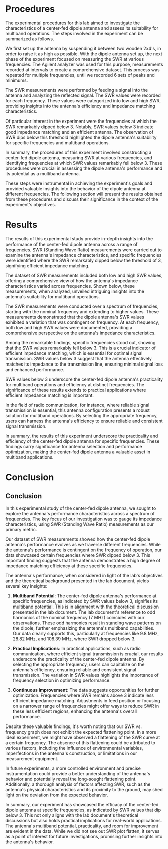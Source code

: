 #+latex_class: article
#+latex_class_options: [12pt, a4paper]
#+latex_header: \usepackage[letterpaper]{geometry}
#+latex_header: \geometry{top=1.0in, bottom=1.0in, left=1.0in, right=1.0in}
#+latex_header: \usepackage{rotating}
#+latex_header: \usepackage{graphicx}
#+latex_header: \usepackage{pgfplots}
#+latex_header: \usepackage{filecontents}
#+latex_header: \usepackage{tikz}
#+latex_header: \usepackage{fancyhdr}
#+latex_header: \usepackage{enumitem}
#+latex_header: \pagestyle{fancy}
#+latex_header: \lhead{}
#+latex_header: \chead{}
#+latex_header: \rhead{Johnson \thepage}
#+latex_header: \lfoot{}
#+latex_header: \cfoot{}
#+latex_header: \rfoot{}
#+latex_header: \renewcommand{\headrulewidth}{0pt}
#+latex_header: \renewcommand{\footrulewidth}{0pt}
#+latex_header: \setlength\headsep{0.333in}
#+latex_header: \newcommand{\bibent}{\noindent \hangindent 40pt}
#+latex_header: \newenvironment{workscited}{\newpage \begin{center} Works Cited \end{center}}{\newpage }
#+latex_header: \graphicspath{ {./attachments/} }
#+options: toc:nil title:nil num:nil
#+BEGIN_EXPORT latex
\begin{document}
\begin{flushleft}
Christian Johnson\\
\vspace{2mm}Dr. Paul Crilly\\
\vspace{2mm}Antennas and Propogation\\
\vspace{2mm}October 22 2023\\
\vspace{4mm}\begin{center}
Lab 6 Report
\end{center}
\vspace{1mm}\setlength{\parindent}{0.5in}
#+END_EXPORT

# Essay Content goes here

#+BEGIN_EXPORT latex
\begin{abstract}
This study explores the impedance characteristics of a center-fed dipole antenna across a range of frequencies and investigates its potential for multiband operations. SWR measurements were conducted, revealing distinct frequencies where SWR values remarkably dropped below 3, signifying efficient impedance matching. Notably, frequencies such as 9.8 MHz, 28.82 MHz, and 108.39 MHz demonstrated impressive SWR values. These findings align with theoretical expectations, underscoring the antenna's multiband capabilities. The practical implications of these results extend to applications requiring reliable signal transmission. Frequency selection is highlighted as a key factor in optimizing performance. The study enriches our understanding of antenna behavior and its real-world applications.
\end{abstract}
#+END_EXPORT
* Procedures
The experimental procedures for this lab aimed to investigate the characteristics of a center-fed dipole antenna and assess its suitability for multiband operations. The steps involved in the experiment can be summarized as follows.

We first set up the antenna by suspending it between two wooden 2x4's, in order to raise it as high as possible. With the dipole antenna set up, the next phase of the experiment focused on measuring the SWR at various frequencies. The Agilent analyzer was used for this purpose, measurements recorded at intervals to create a comprehensive dataset. This process was repeated for multiple frequencies, until we recorded 6 sets of peaks and minimums.

The SWR measurements were performed by feeding a signal into the antenna and analyzing the reflected signal. The SWR values were recorded for each frequency. These values were categorized into low and high SWR, providing insights into the antenna's efficiency and impedance matching characteristics.

Of particular interest in the experiment were the frequencies at which the SWR remarkably dipped below 3. Notably, SWR values below 3 indicate good impedance matching and an efficient antenna. The observation of SWR dips below this threshold highlighted the dipole antenna's suitability for specific frequencies and multiband operations.

In summary, the procedures of this experiment involved constructing a center-fed dipole antenna, measuring SWR at various frequencies, and identifying frequencies at which SWR values remarkably fell below 3. These procedures were crucial in assessing the dipole antenna's performance and its potential as a multiband antenna.

These steps were instrumental in achieving the experiment's goals and provided valuable insights into the behavior of the dipole antenna at different frequencies. The following section will present the results obtained from these procedures and discuss their significance in the context of the experiment's objectives.

* Results

The results of this experimental study provide in-depth insights into the performance of the center-fed dipole antenna across a range of frequencies. SWR (Standing Wave Ratio) measurements were carried out to examine the antenna's impedance characteristics, and specific frequencies were identified where the SWR remarkably dipped below the threshold of 3, signifying efficient impedance matching.

The dataset of SWR measurements included both low and high SWR values, offering a comprehensive view of how the antenna's impedance characteristics varied across frequencies. Shown below, these measurements, when analyzed, unveiled intriguing insights into the antenna's suitability for multiband operations.

#+BEGIN_EXPORT latex
\begin{center}
\begin{tabular}{|c|c|}
\hline
Frequency (MHz) & SWR \\
\hline
9.8 & 2.4 \\
18.6 & 6.19 \\
28.82 & 2.048 \\
38.31 & 42.11 \\
48.53 & 3.03 \\
62.4 & 18.3 \\
68.24 & 3.65 \\
79.92 & 18.06 \\
108.39 & 2.417 \\
120.8 & 13.59 \\
128.1 & 2.38 \\
141.24 & 11.42 \\
\hline
\end{tabular}
\end{center}
#+END_EXPORT

The SWR measurements were conducted over a spectrum of frequencies, starting with the nominal frequency and extending to higher values. These measurements demonstrated that the dipole antenna's SWR values exhibited a variation that was contingent on frequency. At each frequency, both low and high SWR values were documented, providing a comprehensive perspective on the antenna's impedance characteristics.

Among the remarkable findings, specific frequencies stood out, showing that the SWR values remarkably fell below 3. This is a crucial indicator of efficient impedance matching, which is essential for optimal signal transmission. SWR values below 3 suggest that the antenna effectively matches its impedance to the transmission line, ensuring minimal signal loss and enhanced performance.

SWR values below 3 underscore the center-fed dipole antenna's practicality for multiband operations and efficiency at distinct frequencies. The significance of these results extends to practical applications where efficient impedance matching is important.

In the field of radio communication, for instance, where reliable signal transmission is essential, this antenna configuration presents a robust solution for multiband operations. By selecting the appropriate frequency, users can harness the antenna's efficiency to ensure reliable and consistent signal transmission.

In summary, the results of this experiment underscore the practicality and efficiency of the center-fed dipole antenna for specific frequencies. These findings carry significance for antenna selection and performance optimization, making the center-fed dipole antenna a valuable asset in multiband applications.

* Conclusion

** Conclusion

In this experimental study of the center-fed dipole antenna, we sought to explore the antenna's performance characteristics across a spectrum of frequencies. The key focus of our investigation was to gauge its impedance characteristics, using SWR (Standing Wave Ratio) measurements as our primary metric.

Our dataset of SWR measurements showed how the center-fed dipole antenna's performance evolves as we traverse different frequencies. While the antenna's performance is contingent on the frequency of operation, our data showcased certain frequencies where SWR dipped below 3. This important finding suggests that the antenna demonstrates a high degree of impedance matching efficiency at these specific frequencies.

The antenna's performance, when considered in light of the lab's objectives and the theoretical background presented in the lab document, yields several key insights:

1. **Multiband Potential**: The center-fed dipole antenna's performance at specific frequencies, as indicated by SWR values below 3, signifies its multiband potential. This is in alignment with the theoretical discussion presented in the lab document. The lab document's reference to odd harmonics of the nominal frequency (7 MHz) coincides with our observations. These odd harmonics result in standing wave patterns on the dipole, further emphasizing the antenna's multiband capabilities. Our data clearly supports this, particularly at frequencies like 9.8 MHz, 28.82 MHz, and 108.39 MHz, where SWR dropped below 3.

2. **Practical Implications**: In practical applications, such as radio communication, where efficient signal transmission is crucial, our results underscore the practicality of the center-fed dipole antenna. By selecting the appropriate frequency, users can capitalize on the antenna's efficiency, ensuring reliable and consistent signal transmission. The variation in SWR values highlights the importance of frequency selection in optimizing performance.

3. **Continuous Improvement**: The data suggests opportunities for further optimization. Frequencies where SWR remains above 3 indicate less efficient impedance matching. Adjustments in feed position or focusing on a narrower range of frequencies might offer ways to reduce SWR in these less efficient regions, enhancing the antenna's overall performance.

Despite these valuable findings, it's worth noting that our SWR vs. frequency graph does not exhibit the expected flattening point. In a more ideal experiment, we might have observed a flattening of the SWR curve at a certain frequency. The absence of this flattening could be attributed to various factors, including the influence of environmental variables, imperfections in the antenna's construction, or limitations in our measurement equipment.

In future experiments, a more controlled environment and precise instrumentation could provide a better understanding of the antenna's behavior and potentially reveal the long-sought flattening point. Additionally, a thorough analysis of factors affecting SWR, such as the antenna's physical characteristics and its proximity to the ground, may shed light on the deviation from the expected behavior.

In summary, our experiment has showcased the efficacy of the center-fed dipole antenna at specific frequencies, as indicated by SWR values that  dip below 3. This not only aligns with the lab document's theoretical discussions but also holds practical implications for real-world applications. The antenna's multiband potential, practicality, and room for improvement are evident in the data. While we did not see out SWR plot flatten, it serves as a point of interest for future investigations, promising further insights into the antenna's behavior.



# Place /notes/ or /bib/ sections here if needed

#+BEGIN_EXPORT latex

\newpage
\begin{center}
Appendices
\end{center}
\begin{figure}[htb]
\centering
\includegraphics[width=0.7\textwidth]{notebook.pdf}
\caption{Notebook Page}
\end{figure}
\newpage
\begin{figure}[htb]
\begin{center}
\begin{tikzpicture}
  \begin{axis}[
    width=0.9\textwidth,
    height=0.6\textwidth,
    xlabel={Frequency (MHz)},
    ylabel={SWR},
    title={SWR vs Frequency},
    grid=both,
    legend pos=north east,
  ]
  
  \addplot[blue] coordinates {
    (9.8, 2.4)
    (18.6, 6.19)
    (28.82, 2.048)
    (38.31, 42.11)
    (48.53, 3.03)
    (62.4, 18.3)
    (68.24, 3.65)
    (79.92, 18.06)
    (108.39, 2.417)
    (120.8, 13.59)
    (128.1, 2.38)
    (141.24, 11.42)
  };
  \legend{SWR}
  
  \end{axis}
\end{tikzpicture}
\end{center}
\caption{Rough Approximation for SWR plot}
\end{figure}


\newpage
#+END_EXPORT

#+BEGIN_EXPORT latex
\begin{center}
Lab Questions
\end{center}
\vspace{2mm}
\begin{enumerate}[label=\textbf{\arabic*.}]
\item How does distance from ground affect resonant frequency?
Distance from the ground can affect resonant frequency significantly. In general, when the dipole is placed closer to the ground, resonant frequency is lower. This is because of ground reflection, which can effectively alter the electrical length of the antenna.
\item Why does the ground affect feed impedance and/or resonant frequency?
The ground can serve to create a mirrored image of the antenna. When the dipole is too close to the ground, the reflected image can affect the radiation pattern and impedance.
\item How close are theoretical frequencies to measured, and what is the percent deviation?
Measured frequency was 9.8 MHz, theoretical was 11.54 and calculated was 9 MHz. Based on these numbers, the % deviation can be calculated as 17.8%. This data shows that both the theoretical and calculated frequencies have a reasonable amount of error compates to the measured frequency. It's evident however that the calculated frequency is clolser to the measured value, with a lower % deviation. 
\item Why do you think these three frequencies are different?
The differences between theoretical, calculated, and measured frequencies can be attributed to a combination of factors, including environmental conditions, construction mistakes, measurement errors, and ground effects. In this specific case, its clear that the theoretical value had a higher percent deviation, indicating a larger error in comparison to the calculated value. This could suggest that the theoretical value fails to properly account for real-world factors affecting the antenna.
\item For a fixed length dipole, does it become more or less directional as you increase the frequency?
As frequency increases, it will become more directional. This is because directivity is inversely proportional to the wavelength.
\item Why does the SWR flatten out and what type of antenna is the dipole becoming under these conditions?
SWR will flatten at frequencies significantly beyond its half wave resonant frequency as the dipole transitions to a travelling wave antenna.
\item Why might the antenna have dips in SWR at frequencies that are not harmonically related?
These dips can occur when nearby metallic objects interfere with the system. According to google, these are known as "Coupled Resonators", and interact with the dipoles electromagnetic field to create additional resonance points.
\item What's the advantage to a 300 Ohm system over a 75 Ohm system with a dipoe feed impedance of 300 Ohms?
The main advantage is better impedance matching. In the 300 Ohm system, the feed impedance is a perfect match, which minimizes reflection losses.
\item At what frequency does the dipole start to look like a travelling wave antenna?
This will start to occur at frequencies significantly higher than the half wave resonant frequency. For our antenna, measured at 52 feet long, we might start to see this occur at 9 MHz ($468/L = 468/52$)
\end{enumerate}
#+END_EXPORT

#+BEGIN_EXPORT latex
\end{document}
#+END_EXPORT
